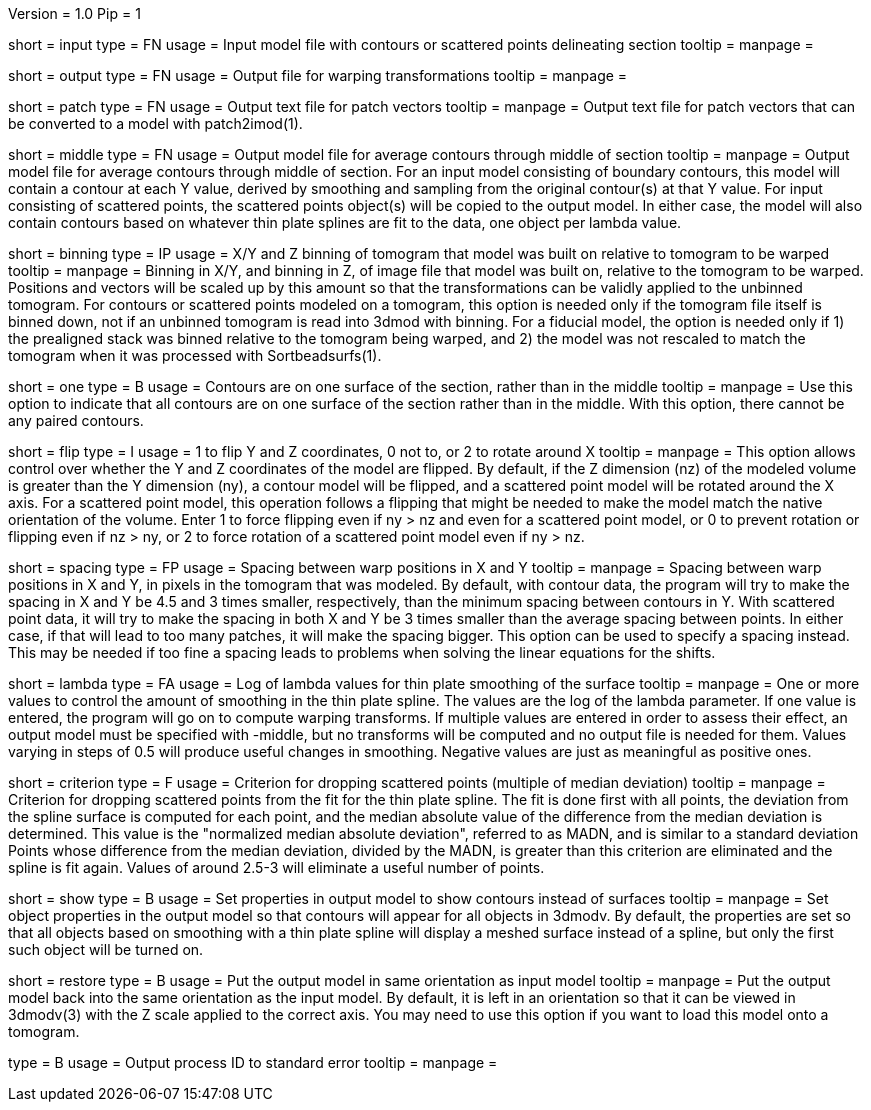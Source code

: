 Version = 1.0
Pip = 1

[Field = InputFile]
short = input
type = FN
usage = Input model file with contours or scattered points delineating section
tooltip = 
manpage = 

[Field = OutputFile]
short = output
type = FN
usage = Output file for warping transformations
tooltip = 
manpage = 

[Field = PatchOutputFile]
short = patch
type = FN
usage = Output text file for patch vectors
tooltip = 
manpage = Output text file for patch vectors that can be converted to a model
with patch2imod(1).

[Field = MiddleContourFile]
short = middle
type = FN
usage = Output model file for average contours through middle of section
tooltip = 
manpage = Output model file for average contours through middle of section.
For an input model consisting of boundary contours, this model will contain
a contour at each Y value, derived by smoothing and sampling from the original
contour(s) at that Y value.  For input consisting of scattered points, the
scattered points object(s) will be copied to the output model.  In either
case, the model will also contain contours based on
whatever thin plate splines are fit to the data, one object per lambda value.

[Field = BinningOfTomogram]
short = binning
type = IP
usage = X/Y and Z binning of tomogram that model was built on relative to
tomogram to be warped
tooltip = 
manpage = Binning in X/Y, and binning in Z, of image file that model was built
on, relative to the tomogram to be warped.  Positions and vectors will be
scaled up by this amount so that the transformations can be validly
applied to the unbinned tomogram.  For contours or scattered points modeled on
a tomogram, this option is needed only if the tomogram
file itself is binned down, not if an unbinned tomogram is read into 3dmod
with binning.  For a fiducial model, the option is needed only if 1) the
prealigned stack was binned relative to the tomogram being warped, and 2) the
model was not rescaled to match the tomogram when it was processed with
Sortbeadsurfs(1).

[Field = OneSurface]
short = one
type = B
usage = Contours are on one surface of the section, rather than in the middle
tooltip = 
manpage = Use this option to indicate that all contours are on one surface of
the section rather than in the middle.  With this option, there cannot be any
paired contours.

[Field = FlipOption]
short = flip
type = I
usage = 1 to flip Y and Z coordinates, 0 not to, or 2 to rotate around X
tooltip = 
manpage = This option allows control over whether the Y and Z coordinates of
the model are flipped.  By default, if the Z dimension
(nz) of the modeled volume is greater than the Y dimension (ny), a contour
model will be flipped, and a scattered point model will be rotated around the
X axis.  For a scattered point model, this operation follows a flipping that
might be needed to make the model match the native orientation of the volume.
Enter 1 to force flipping even if ny > nz and even for a scattered point
model, or 0 to prevent rotation or flipping even if nz > ny, or 2 to force
rotation of a scattered point model even if ny > nz.

[Field = WarpSpacingXandY]
short = spacing
type = FP
usage = Spacing between warp positions in X and Y
tooltip = 
manpage = Spacing between warp positions in X and Y, in pixels in the tomogram
that was modeled.  By default, with contour data, the program will try to make
the spacing in X and Y be 4.5 and 3 times smaller, respectively, than the
minimum spacing
between contours in Y.  With scattered point data, it will try to make the
spacing in both X and Y be 3 times smaller than the average spacing between
points.  In either case, if that will lead to too many patches, it will make
the spacing bigger.  This option can be used to specify a spacing instead.
This may be needed if too fine a spacing leads to problems when solving the
linear equations for the shifts.

[Field = LambdaForSmoothing]
short = lambda
type = FA
usage = Log of lambda values for thin plate smoothing of the surface
tooltip =
manpage = One or more values to control the amount of smoothing in the
thin plate spline.  The values are the log of the lambda parameter.  If one
value is entered, the program will go on to compute warping transforms.  If
multiple values are entered in order to assess their effect, an output model
must be specified with -middle, but no transforms will be computed and no
output file is needed for them.  Values varying in steps of 0.5 will produce
useful changes in smoothing.
Negative values are just as meaningful as positive ones.

[Field = CriterionForOutliers]
short = criterion
type = F
usage = Criterion for dropping scattered points (multiple of median deviation)
tooltip =
manpage = Criterion for dropping scattered points from the fit for the thin
plate spline.  The fit is done first with all points, the deviation from
the spline surface is computed for each point, and the median absolute
value of the difference from the median deviation is determined.  This value
is the "normalized median absolute deviation", referred to as MADN, and is
similar to a standard deviation
Points whose difference from the 
median deviation, divided by the MADN, is greater than this criterion are
eliminated and the spline is fit again.  Values of around 2.5-3 will eliminate
a useful number of points.

[Field = ShowContours]
short = show
type = B
usage = Set properties in output model to show contours instead of surfaces
tooltip = 
manpage = Set object properties in the output model so that contours will
appear for all objects in 3dmodv.  By default, the properties are set so that
all objects based on smoothing with a thin plate spline will display a meshed
surface instead of a spline, but only the first such object will be turned on.

[Field = RestoreOrientation]
short = restore
type = B
usage = Put the output model in same orientation as input model
tooltip = 
manpage = Put the output model back into the same orientation as the input
model.  By default, it is left in an orientation so that it can be viewed in
3dmodv(3) with the Z scale applied to the correct axis.  You may need to use
this option if you want to load this model onto a tomogram.

[Field = PID]
type = B
usage = Output process ID to standard error
tooltip = 
manpage = 
